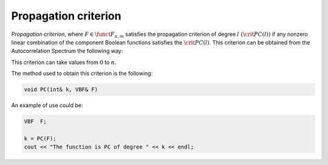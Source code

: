 *********************
Propagation criterion
*********************

*Propagation criterion*, where :math:`F \in \funct{F}_{n,m}` satisfies the propagation criterion of degree :math:`l \ (\crit{PC}(l))` if any nonzero linear combination of the component Boolean functions satisfies the :math:`\crit{PC}(l)`. This criterion can be obtained from the Autocorrelation Spectrum the following way: 

.. math::
   :nowrap: 

   \begin{equation*}
      \R_F(\vec{u},\vec{v})=0, \ \fa \vec{u} \in \gf{V_n}, \ 1 \leq wt(\vec{u}) \leq l, \ \fa \vec{v} \neq \vec{0} \in \gf{V_m}
    \end{equation*}

This criterion can take values from :math:`0` to :math:`n`.

The method used to obtain this criterion is the following:

.. code-block:: c

   void PC(int& k, VBF& F)

An example of use could be:

.. code-block:: c

   VBF  F;

   k = PC(F);
   cout << "The function is PC of degree " << k << endl;

